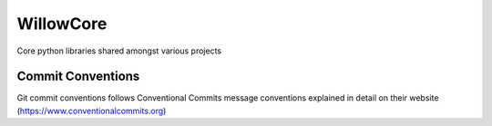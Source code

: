 =================
WillowCore
=================

Core python libraries shared amongst various projects

Commit Conventions
----------------------
Git commit conventions follows Conventional Commits message conventions explained in detail on their website
(https://www.conventionalcommits.org)